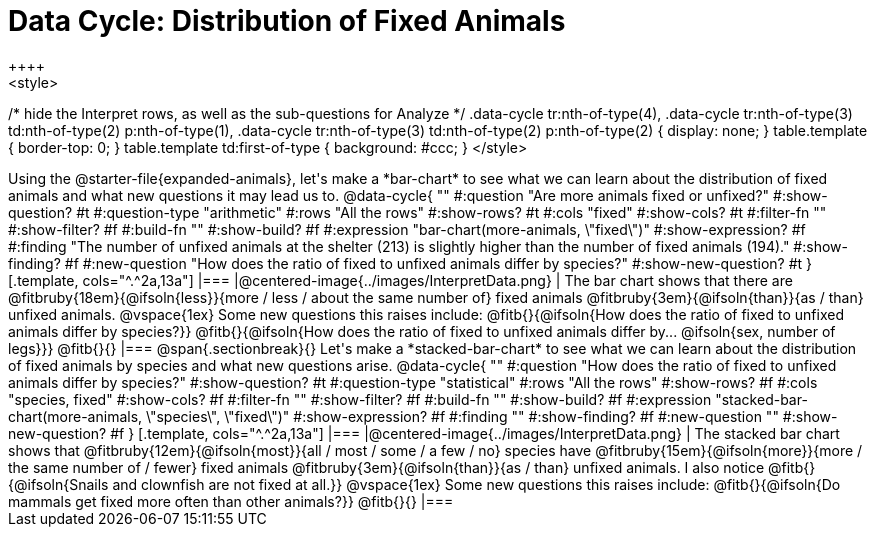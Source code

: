 = Data Cycle: Distribution of Fixed Animals
++++
<style>
/* hide the Interpret rows, as well as the sub-questions for Analyze */
.data-cycle tr:nth-of-type(4),
.data-cycle tr:nth-of-type(3) td:nth-of-type(2) p:nth-of-type(1),
.data-cycle tr:nth-of-type(3) td:nth-of-type(2) p:nth-of-type(2) { display: none; }
table.template { border-top: 0; }
table.template td:first-of-type { background: #ccc; }
</style>
++++

Using the @starter-file{expanded-animals}, let's make a *bar-chart* to see what we can learn about the distribution of fixed animals and what new questions it may lead us to.

@data-cycle{ ""
  #:question "Are more animals fixed or unfixed?"
  #:show-question? #t
  #:question-type "arithmetic"
  #:rows "All the rows"
  #:show-rows? #t
  #:cols "fixed"
  #:show-cols? #t
  #:filter-fn ""
  #:show-filter? #f
  #:build-fn ""
  #:show-build? #f
  #:expression "bar-chart(more-animals, \"fixed\")"
  #:show-expression? #f
  #:finding "The number of unfixed animals at the shelter (213) is slightly higher than the number of fixed animals (194)."
  #:show-finding? #f
  #:new-question "How does the ratio of fixed to unfixed animals differ by species?"
  #:show-new-question? #t
}

[.template, cols="^.^2a,13a"]
|===
|@centered-image{../images/InterpretData.png}
|
The bar chart shows that there are @fitbruby{18em}{@ifsoln{less}}{more / less / about the same number of} fixed animals @fitbruby{3em}{@ifsoln{than}}{as / than} unfixed animals.

@vspace{1ex}

Some new questions this raises include:

@fitb{}{@ifsoln{How does the ratio of fixed to unfixed animals differ by species?}}

@fitb{}{@ifsoln{How does the ratio of fixed to unfixed animals differ by... @ifsoln{sex, number of legs}}}

@fitb{}{}
|===

@span{.sectionbreak}{}

Let's make a *stacked-bar-chart* to see what we can learn about the distribution of fixed animals by species and what new questions arise.

@data-cycle{ ""
  #:question "How does the ratio of fixed to unfixed animals differ by species?"
  #:show-question? #t
  #:question-type "statistical"
  #:rows "All the rows"
  #:show-rows? #f
  #:cols "species, fixed"
  #:show-cols? #f
  #:filter-fn ""
  #:show-filter? #f
  #:build-fn ""
  #:show-build? #f
  #:expression "stacked-bar-chart(more-animals, \"species\", \"fixed\")"
  #:show-expression? #f
  #:finding ""
  #:show-finding? #f
  #:new-question ""
  #:show-new-question? #f
}

[.template, cols="^.^2a,13a"]
|===
|@centered-image{../images/InterpretData.png}
|
The stacked bar chart shows that @fitbruby{12em}{@ifsoln{most}}{all / most / some / a few / no} species have @fitbruby{15em}{@ifsoln{more}}{more / the same number of / fewer} fixed animals @fitbruby{3em}{@ifsoln{than}}{as / than} unfixed animals.

I also notice @fitb{}{@ifsoln{Snails and clownfish are not fixed at all.}}

@vspace{1ex}

Some new questions this raises include:

@fitb{}{@ifsoln{Do mammals get fixed more often than other animals?}}

@fitb{}{}
|===
